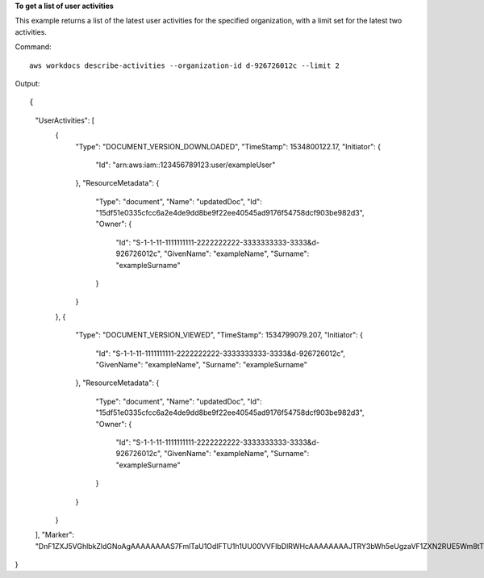 **To get a list of user activities**

This example returns a list of the latest user activities for the specified organization, with a limit set for the latest two activities.

Command::

  aws workdocs describe-activities --organization-id d-926726012c --limit 2

Output::

{
    "UserActivities": [
        {
            "Type": "DOCUMENT_VERSION_DOWNLOADED",
            "TimeStamp": 1534800122.17,
            "Initiator": {
                "Id": "arn:aws:iam::123456789123:user/exampleUser"
            },
            "ResourceMetadata": {
                "Type": "document",
                "Name": "updatedDoc",
                "Id": "15df51e0335cfcc6a2e4de9dd8be9f22ee40545ad9176f54758dcf903be982d3",
                "Owner": {
                    "Id": "S-1-1-11-1111111111-2222222222-3333333333-3333&d-926726012c",
                    "GivenName": "exampleName",
                    "Surname": "exampleSurname"
                }
            }
        },
        {
            "Type": "DOCUMENT_VERSION_VIEWED",
            "TimeStamp": 1534799079.207,
            "Initiator": {
                "Id": "S-1-1-11-1111111111-2222222222-3333333333-3333&d-926726012c",
                "GivenName": "exampleName",
                "Surname": "exampleSurname"
            },
            "ResourceMetadata": {
                "Type": "document",
                "Name": "updatedDoc",
                "Id": "15df51e0335cfcc6a2e4de9dd8be9f22ee40545ad9176f54758dcf903be982d3",
                "Owner": {
                    "Id": "S-1-1-11-1111111111-2222222222-3333333333-3333&d-926726012c",
                    "GivenName": "exampleName",
                    "Surname": "exampleSurname"
                }
            }
        }
    ],
    "Marker": "DnF1ZXJ5VGhlbkZldGNoAgAAAAAAAAS7FmlTaU1OdlFTU1h1UU00VVFIbDlRWHcAAAAAAAAJTRY3bWh5eUgzaVF1ZXN2RUE5Wm8tTTdR"
}